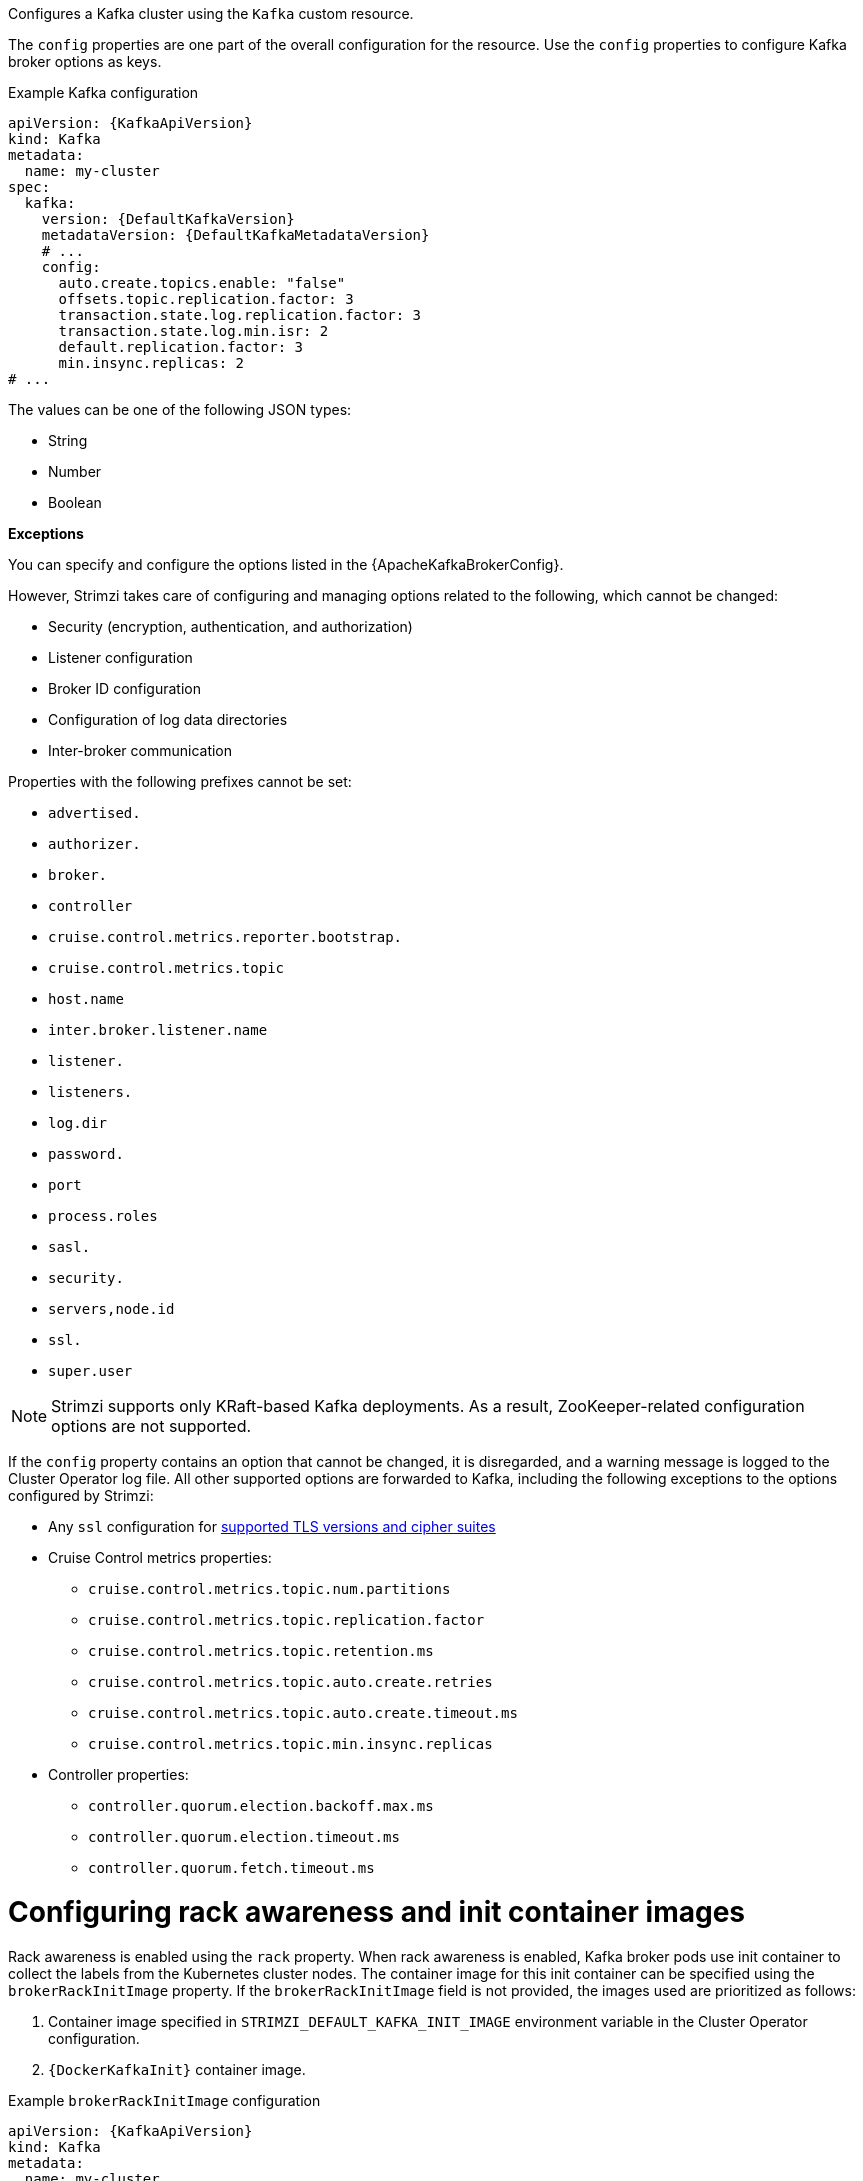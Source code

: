 Configures a Kafka cluster using the `Kafka` custom resource.

The `config` properties are one part of the overall configuration for the resource.
Use the `config` properties to configure Kafka broker options as keys.

.Example Kafka configuration
[source,yaml,subs="+attributes"]
----
apiVersion: {KafkaApiVersion}
kind: Kafka
metadata:
  name: my-cluster
spec:
  kafka:
    version: {DefaultKafkaVersion}
    metadataVersion: {DefaultKafkaMetadataVersion}
    # ...
    config:
      auto.create.topics.enable: "false"
      offsets.topic.replication.factor: 3
      transaction.state.log.replication.factor: 3
      transaction.state.log.min.isr: 2
      default.replication.factor: 3
      min.insync.replicas: 2
# ...
----

The values can be one of the following JSON types:

* String
* Number
* Boolean

*Exceptions*

You can specify and configure the options listed in the {ApacheKafkaBrokerConfig}.

However, Strimzi takes care of configuring and managing options related to the following, which cannot be changed:

* Security (encryption, authentication, and authorization)
* Listener configuration
* Broker ID configuration
* Configuration of log data directories
* Inter-broker communication

Properties with the following prefixes cannot be set:

* `advertised.`
* `authorizer.`
* `broker.`
* `controller`
* `cruise.control.metrics.reporter.bootstrap.`
* `cruise.control.metrics.topic`
* `host.name`
* `inter.broker.listener.name`
* `listener.`
* `listeners.`
* `log.dir`
* `password.`
* `port`
* `process.roles`
* `sasl.`
* `security.`
* `servers,node.id`
* `ssl.`
* `super.user`

NOTE: Strimzi supports only KRaft-based Kafka deployments. As a result, ZooKeeper-related configuration options are not supported.

If the `config` property contains an option that cannot be changed, it is disregarded, and a warning message is logged to the Cluster Operator log file.
All other supported options are forwarded to Kafka, including the following exceptions to the options configured by Strimzi:

* Any `ssl` configuration for xref:con-common-configuration-ssl-reference[supported TLS versions and cipher suites]
* Cruise Control metrics properties:
** `cruise.control.metrics.topic.num.partitions`
** `cruise.control.metrics.topic.replication.factor`
** `cruise.control.metrics.topic.retention.ms`
** `cruise.control.metrics.topic.auto.create.retries`
** `cruise.control.metrics.topic.auto.create.timeout.ms`
** `cruise.control.metrics.topic.min.insync.replicas`
* Controller properties:
** `controller.quorum.election.backoff.max.ms`
** `controller.quorum.election.timeout.ms`
** `controller.quorum.fetch.timeout.ms`

[id='property-kafka-brokerRackInitImage-{context}']
= Configuring rack awareness and init container images

Rack awareness is enabled using the `rack` property.
When rack awareness is enabled, Kafka broker pods use init container to collect the labels from the Kubernetes cluster nodes.
The container image for this init container can be specified using the `brokerRackInitImage` property. 
If the `brokerRackInitImage` field is not provided, the images used are prioritized as follows:

. Container image specified in `STRIMZI_DEFAULT_KAFKA_INIT_IMAGE` environment variable in the Cluster Operator configuration.
. `{DockerKafkaInit}` container image.

.Example `brokerRackInitImage` configuration
[source,yaml,subs=attributes+]
----
apiVersion: {KafkaApiVersion}
kind: Kafka
metadata:
  name: my-cluster
spec:
  kafka:
    # ...
    rack:
      topologyKey: topology.kubernetes.io/zone
    brokerRackInitImage: my-org/my-image:latest
    # ...
----

NOTE: Overriding container images is recommended only in special situations, such as when your network does not allow access to the container registry used by Strimzi. 
In such cases, you should either copy the Strimzi images or build them from the source. 
Be aware that if the configured image is not compatible with Strimzi images, it might not work properly.

[id='property-kafka-logging-{context}']
= Logging

WARNING: Kafka 3.9 and earlier versions use log4j1 for logging.
For loggers and logging configuration examples based on log4j1, refer to the link:{DocArchive}[Strimzi 0.45 documentation^]. 
These examples can also be used with Strimzi 0.46 and Kafka 3.9.x.

Kafka has its own configurable loggers, which include the following:

* `rootLogger`
* `kafka`
* `orgapachekafka`
* `requestlogger`
* `requestchannel`
* `requestchannel`
* `controller`
* `logcleaner`
* `statechange`
* `authorizer`

Kafka uses the Apache `log4j2` logger implementation.
Use the `logging` property to configure loggers and logger levels.

You can set the log levels by specifying the logger and level directly (`inline`) or use a custom (`external`) `ConfigMap` to define logging configurations using the `log4j2.properties` key.

.Example inline logging configuration
[source,yaml,subs="+quotes,attributes"]
----
apiVersion: {KafkaApiVersion}
kind: Kafka
spec:
  # ...
  kafka:
    # ...
    logging:
      type: inline
      loggers:
        rootLogger.level: INFO
        logger.transaction.name: logger.kafka.coordinator.transaction
        logger.transaction.level: TRACE
        logger.cleaner.name: logger.kafka.log.LogCleanerManager
        logger.cleaner.level: DEBUG
        logger.request.name: logger.kafka.request.logger
        logger.request.level: DEBUG
        logger.oauth.name: logger.io.strimzi.kafka.oauth
        logger.oauth.level: DEBUG
  # ...
----

.Example external logging configuration
[source,yaml,subs="+quotes,attributes"]
----
apiVersion: {KafkaApiVersion}
kind: Kafka
spec:
  # ...
  logging:
    type: external
    valueFrom:
      configMapKeyRef:
        # name and key are mandatory
        name: customConfigMap
        key: log4j2.properties
  # ...
----

.Garbage collector (GC)

Garbage collector logging can also be enabled (or disabled) using the xref:con-common-configuration-garbage-collection-reference[`jvmOptions` property].
